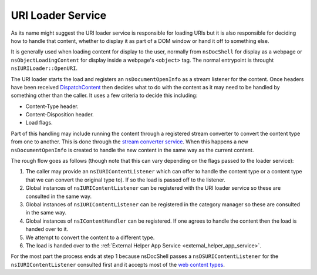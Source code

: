 .. _uri_loader_service:

URI Loader Service
==================

As its name might suggest the URI loader service is responsible for loading URIs
but it is also responsible for deciding how to handle that content, whether to
display it as part of a DOM window or hand it off to something else.

It is generally used when loading content for display to the user, normally from
``nsDocShell`` for display as a webpage or ``nsObjectLoadingContent`` for display inside
a webpage's ``<object>`` tag. The normal entrypoint is throught ``nsIURILoader::OpenURI``.

The URI loader starts the load and registers an ``nsDocumentOpenInfo`` as a stream
listener for the content. Once headers have been received `DispatchContent <https://searchfox.org/mozilla-central/search?q=nsDocumentOpenInfo%3A%3ADispatchContent&path=>`_
then decides what to do with the content as it may need to be handled by something
other than the caller. It uses a few criteria to decide this including:

* Content-Type header.
* Content-Disposition header.
* Load flags.

Part of this handling may include running the content through a registered stream
converter to convert the content type from one to another. This is done through
the `stream converter service <https://searchfox.org/mozilla-central/source/netwerk/streamconv>`_.
When this happens a new ``nsDocumentOpenInfo`` is created to handle the new content
in the same way as the current content.

The rough flow goes as follows (though note that this can vary depending on the
flags passed to the loader service):

1. The caller may provide an ``nsIURIContentListener`` which can offer to handle
   the content type or a content type that we can convert the original type to).
   If so the load is passed off to the listener.
2. Global instances of ``nsIURIContentListener`` can be registered with the URI
   loader service so these are consulted in the same way.
3. Global instances of ``nsIURIContentListener`` can be registered in the category
   manager so these are consulted in the same way.
4. Global instances of ``nsIContentHandler`` can be registered. If one agrees to
   handle the content then the load is handed over to it.
5. We attempt to convert the content to a different type.
6. The load is handed over to the :ref:`External Helper App Service <external_helper_app_service>`.

For the most part the process ends at step 1 because nsDocShell passes a ``nsDSURIContentListener``
for the ``nsIURIContentListener`` consulted first and it accepts most of the
`web content types <https://searchfox.org/mozilla-central/search?q=CONTENTDLF_CATEGORIES&redirect=false>`_.
